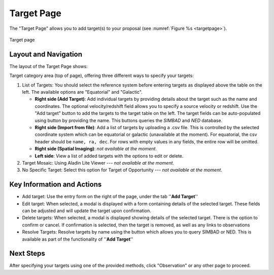 Target Page
~~~~~~~~~~~

The "Target Page" allows you to add target(s) to your proposal (see 
:numref:`Figure %s <targetpage>`).

.. |icoresolve| image:: /images/resolvebutton.png
   :width: 10%
   :alt: Landing page icons

.. _targetpage:

.. figure:: /images/targetPage.png
   :width: 90%
   :align: center
   :alt: Image of the Target page

   Target page

Layout and Navigation
=====================

The layout of the Target Page shows:

Target category area (top of page), offering three different ways to specify your targets:

1. List of Targets: You should select the reference system before entering targets as displayed above the table on the left. The available options are "Equatorial" and "Galactic".
   
   - **Right side (Add Target)**: Add individual targets by providing details about the target such as the name and coordinates. The optional velocity/redshift field allows you to specify a source velocity or redshift. Use the "Add target" button to add the targets to the target table on the left. The target fields can be auto-populated using |icoresolve| button by providing the name. This buttons queries  the *SIMBAD* and *NED* database.
   - **Right side (Import from file)**: Add a list of targets by uploading a .csv file. This is controlled by the selected coordinate system which can be equatorial or galactic (unavailable at the moment). For equatorial, the csv header should be ``name, ra, dec``. For rows with empty values in any fields, the entire row will be omitted.
   - **Right side (Spatial Imaging)**: *not available at the moment*.
   - **Left side**: View a list of added targets with the options to edit or delete.
   

2. Target Mosaic: Using Aladin Lite Viewer --- *not available at the moment*.

3. No Specific Target: Select this option for Target of Opportunity  --- *not available at the moment*.




Key Information and Actions
===========================

- Add target:
  Use the entry form on the right of the page, under the tab ''**Add Target**''

- Edit target:
  When selected, a modal is displayed with a form containing details of the selected target.
  These fields can be adjusted and will update the target upon confirmation.

- Delete targets:
  When selected, a modal is displayed showing details of the selected target.
  There is the option to confirm or cancel.
  If confirmation is selected, then the target is removed, as well as any links to observations

- Resolve Targets:
  Resolve targets by name using the |icoresolve| button which allows you to query SIMBAD or NED.
  This is available as part of the functionality of ''**Add Target**''


Next Steps
==========

After specifying your targets using one of the provided methods, click "Observation" or any other page to proceed.


